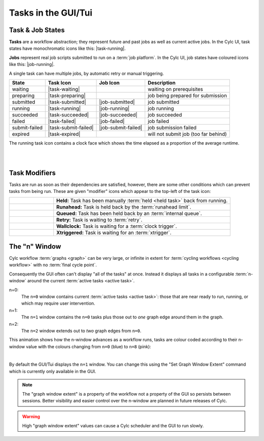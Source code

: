 .. _task-job-states:

Tasks in the GUI/Tui
====================

Task & Job States
-----------------

**Tasks** are a workflow abstraction; they represent future and past jobs as
well as current active jobs. In the Cylc UI, task states have monochromatic
icons like this: |task-running|.

**Jobs** represent real job scripts submitted to run
on a :term:`job platform`. In the Cylc UI, job states have coloured icons like
this: |job-running|.

A single task can have multiple jobs, by automatic retry or manual triggering.


.. table::

   ============== ==================== =================== ====================================
   State          Task Icon            Job Icon            Description
   ============== ==================== =================== ====================================
   waiting        |task-waiting|                           waiting on prerequisites
   preparing      |task-preparing|                         job being prepared for submission
   submitted      |task-submitted|     |job-submitted|     job submitted
   running        |task-running|       |job-running|       job running
   succeeded      |task-succeeded|     |job-succeeded|     job succeeded
   failed         |task-failed|        |job-failed|        job failed
   submit-failed  |task-submit-failed| |job-submit-failed| job submission failed
   expired        |task-expired|                           will not submit job (too far behind)
   ============== ==================== =================== ====================================

The running task icon contains a clock face which shows the time elapsed
as a proportion of the average runtime.

.. image:: ../../img/task-job-icons/task-running-0.png
   :width: 50px
   :height: 50px
   :align: left

.. image:: ../../img/task-job-icons/task-running-25.png
   :width: 50px
   :height: 50px
   :align: left

.. image:: ../../img/task-job-icons/task-running-50.png
   :width: 50px
   :height: 50px
   :align: left

.. image:: ../../img/task-job-icons/task-running-75.png
   :width: 50px
   :height: 50px
   :align: left

.. image:: ../../img/task-job-icons/task-running-100.png
   :width: 50px
   :height: 50px
   :align: left

.. NOTE: these pipe characters are functional! They create a line break.

|

|


.. _user_guide.task_modifiers:

Task Modifiers
--------------

Tasks are run as soon as their dependencies are satisfied, however, there are
some other conditions which can prevent tasks from being run. These are
given "modifier" icons which appear to the top-left of the task icon:

.. list-table::
   :class: grid-table
   :align: left
   :widths: 20, 80

   * - .. image:: ../../img/task-job-icons/task-isHeld.png
          :width: 60px
          :height: 60px
     - **Held:** Task has been manually :term:`held <held task>` back from
       running.
   * - .. image:: ../../img/task-job-icons/task-isRunahead.png
          :width: 60px
          :height: 60px
     - **Runahead:** Task is held back by the :term:`runahead limit`.
   * - .. image:: ../../img/task-job-icons/task-isQueued.png
          :width: 60px
          :height: 60px
     - **Queued:** Task has been held back by an :term:`internal queue`.
   * - .. image:: ../../img/task-job-icons/task-isRetry.png
          :width: 60px
          :height: 60px
     - **Retry:** Task is waiting to :term:`retry`.
   * - .. image:: ../../img/task-job-icons/task-isWallclock.png
          :width: 60px
          :height: 60px
     - **Wallclock:** Task is waiting for a :term:`clock trigger`.
   * - .. image:: ../../img/task-job-icons/task-isXtriggered.png
          :width: 60px
          :height: 60px
     - **Xtriggered:** Task is waiting for an :term:`xtrigger`.


.. _n-window:

The "n" Window
--------------

.. versionchanged:: 8.0.0

Cylc workflow :term:`graphs <graph>` can be very large, or infinite in
extent for :term:`cycling workflows <cycling workflow>` with no
:term:`final cycle point`.

Consequently the GUI often can't display "all of the tasks" at once. Instead
it displays all tasks in a configurable :term:`n-window` around the current
:term:`active tasks <active task>`.

.. image:: ../../img/n-window.png
   :align: center


n=0:
   The ``n=0`` window contains current :term:`active tasks <active task>`: those
   that are near ready to run, running, or which may require user intervention.
n=1:
   The ``n=1`` window contains the ``n=0`` tasks plus those out
   to *one* graph edge around them in the graph.
n=2:
   The ``n=2`` window extends out to *two* graph edges from ``n=0``.

This animation shows how the n-window advances as a workflow runs, tasks are
colour coded according to their n-window value with the colours changing from
``n=0`` (blue) to ``n=8`` (pink):

.. image:: ../../img/n-window.gif
   :align: center

|

By default the GUI/Tui displays the ``n=1`` window. You can change this using
the "Set Graph Window Extent" command which is currently only available in the
GUI.

.. note::

   The "graph window extent" is a property of the workflow not a property of
   the GUI so persists between sessions. Better visibility and easier control
   over the n-window are planned in future releases of Cylc.

.. warning::

   High "graph window extent" values can cause a Cylc scheduler and the GUI
   to run slowly.
